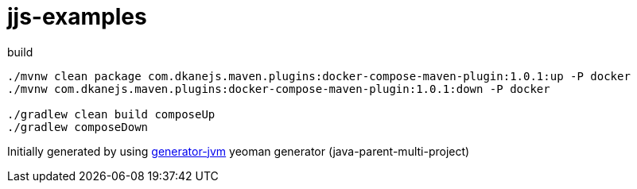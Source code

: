 = jjs-examples

////
image:https://travis-ci.org/daggerok/jjs-examples.svg?branch=master["Build Status", link="https://travis-ci.org/daggerok/jjs-examples"]
image:https://gitlab.com/daggerok/jjs-examples/badges/master/build.svg["Build Status", link="https://gitlab.com/daggerok/jjs-examples/-/jobs"]
image:https://img.shields.io/bitbucket/pipelines/daggerok/jjs-examples.svg["Build Status", link="https://bitbucket.com/daggerok/jjs-examples"]
////

//tag::content[]

//Read link:https://daggerok.github.io/jjs-examples[project reference documentation]

.build
[source,bash]
----
./mvnw clean package com.dkanejs.maven.plugins:docker-compose-maven-plugin:1.0.1:up -P docker
./mvnw com.dkanejs.maven.plugins:docker-compose-maven-plugin:1.0.1:down -P docker

./gradlew clean build composeUp
./gradlew composeDown
----

Initially generated by using link:https://github.com/daggerok/generator-jvm/[generator-jvm] yeoman generator (java-parent-multi-project)

//end::content[]
